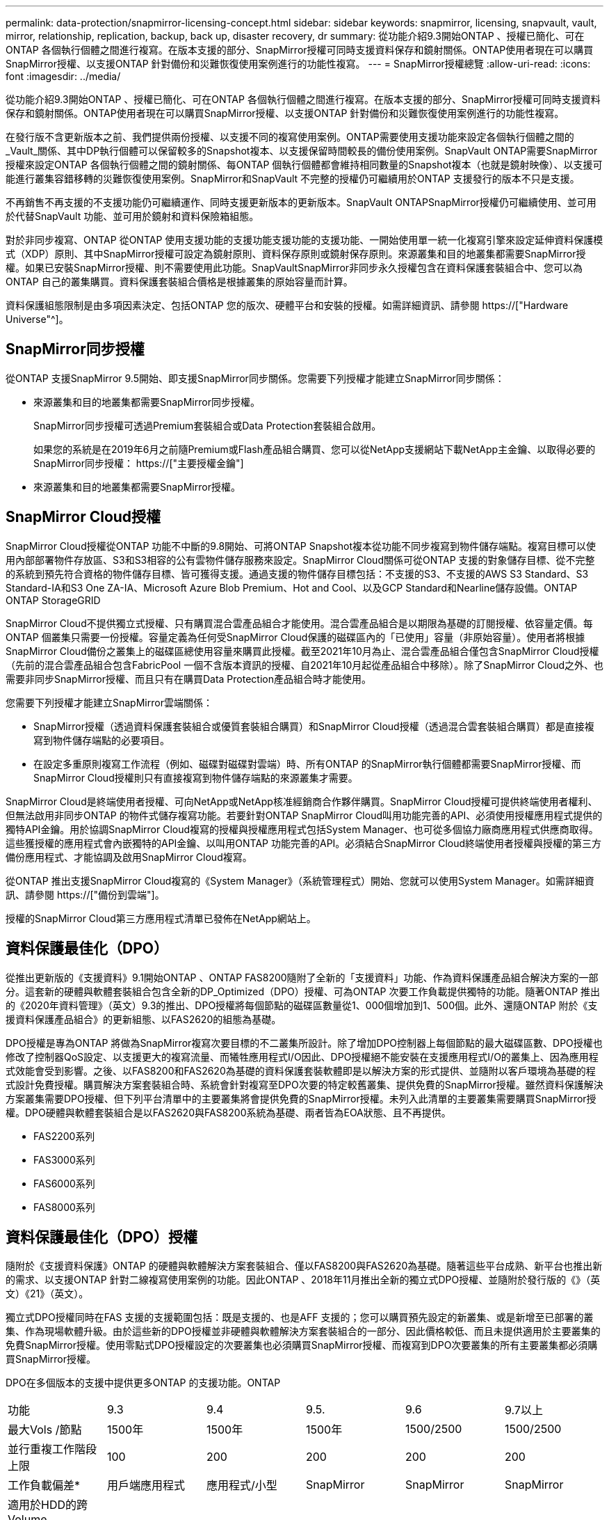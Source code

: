 ---
permalink: data-protection/snapmirror-licensing-concept.html 
sidebar: sidebar 
keywords: snapmirror, licensing, snapvault, vault, mirror, relationship, replication, backup, back up, disaster recovery, dr 
summary: 從功能介紹9.3開始ONTAP 、授權已簡化、可在ONTAP 各個執行個體之間進行複寫。在版本支援的部分、SnapMirror授權可同時支援資料保存和鏡射關係。ONTAP使用者現在可以購買SnapMirror授權、以支援ONTAP 針對備份和災難恢復使用案例進行的功能性複寫。 
---
= SnapMirror授權總覽
:allow-uri-read: 
:icons: font
:imagesdir: ../media/


[role="lead"]
從功能介紹9.3開始ONTAP 、授權已簡化、可在ONTAP 各個執行個體之間進行複寫。在版本支援的部分、SnapMirror授權可同時支援資料保存和鏡射關係。ONTAP使用者現在可以購買SnapMirror授權、以支援ONTAP 針對備份和災難恢復使用案例進行的功能性複寫。

在發行版不含更新版本之前、我們提供兩份授權、以支援不同的複寫使用案例。ONTAP需要使用支援功能來設定各個執行個體之間的_Vault_關係、其中DP執行個體可以保留較多的Snapshot複本、以支援保留時間較長的備份使用案例。SnapVault ONTAP需要SnapMirror授權來設定ONTAP 各個執行個體之間的鏡射關係、每ONTAP 個執行個體都會維持相同數量的Snapshot複本（也就是鏡射映像）、以支援可能進行叢集容錯移轉的災難恢復使用案例。SnapMirror和SnapVault 不完整的授權仍可繼續用於ONTAP 支援發行的版本不只是支援。

不再銷售不再支援的不支援功能仍可繼續運作、同時支援更新版本的更新版本。SnapVault ONTAPSnapMirror授權仍可繼續使用、並可用於代替SnapVault 功能、並可用於鏡射和資料保險箱組態。

對於非同步複寫、ONTAP 從ONTAP 使用支援功能的支援功能支援功能的支援功能、一開始使用單一統一化複寫引擎來設定延伸資料保護模式（XDP）原則、其中SnapMirror授權可設定為鏡射原則、資料保存原則或鏡射保存原則。來源叢集和目的地叢集都需要SnapMirror授權。如果已安裝SnapMirror授權、則不需要使用此功能。SnapVaultSnapMirror非同步永久授權包含在資料保護套裝組合中、您可以為ONTAP 自己的叢集購買。資料保護套裝組合價格是根據叢集的原始容量而計算。

資料保護組態限制是由多項因素決定、包括ONTAP 您的版次、硬體平台和安裝的授權。如需詳細資訊、請參閱 https://["Hardware Universe"^]。



== SnapMirror同步授權

從ONTAP 支援SnapMirror 9.5開始、即支援SnapMirror同步關係。您需要下列授權才能建立SnapMirror同步關係：

* 來源叢集和目的地叢集都需要SnapMirror同步授權。
+
SnapMirror同步授權可透過Premium套裝組合或Data Protection套裝組合啟用。

+
如果您的系統是在2019年6月之前隨Premium或Flash產品組合購買、您可以從NetApp支援網站下載NetApp主金鑰、以取得必要的SnapMirror同步授權： https://["主要授權金鑰"]

* 來源叢集和目的地叢集都需要SnapMirror授權。




== SnapMirror Cloud授權

SnapMirror Cloud授權從ONTAP 功能不中斷的9.8開始、可將ONTAP Snapshot複本從功能不同步複寫到物件儲存端點。複寫目標可以使用內部部署物件存放區、S3和S3相容的公有雲物件儲存服務來設定。SnapMirror Cloud關係可從ONTAP 支援的對象儲存目標、從不完整的系統到預先符合資格的物件儲存目標、皆可獲得支援。通過支援的物件儲存目標包括：不支援的S3、不支援的AWS S3 Standard、S3 Standard-IA和S3 One ZA-IA、Microsoft Azure Blob Premium、Hot and Cool、以及GCP Standard和Nearline儲存設備。ONTAP ONTAP StorageGRID

SnapMirror Cloud不提供獨立式授權、只有購買混合雲產品組合才能使用。混合雲產品組合是以期限為基礎的訂閱授權、依容量定價。每ONTAP 個叢集只需要一份授權。容量定義為任何受SnapMirror Cloud保護的磁碟區內的「已使用」容量（非原始容量）。使用者將根據SnapMirror Cloud備份之叢集上的磁碟區總使用容量來購買此授權。截至2021年10月為止、混合雲產品組合僅包含SnapMirror Cloud授權（先前的混合雲產品組合包含FabricPool 一個不含版本資訊的授權、自2021年10月起從產品組合中移除）。除了SnapMirror Cloud之外、也需要非同步SnapMirror授權、而且只有在購買Data Protection產品組合時才能使用。

您需要下列授權才能建立SnapMirror雲端關係：

* SnapMirror授權（透過資料保護套裝組合或優質套裝組合購買）和SnapMirror Cloud授權（透過混合雲套裝組合購買）都是直接複寫到物件儲存端點的必要項目。
* 在設定多重原則複寫工作流程（例如、磁碟對磁碟對雲端）時、所有ONTAP 的SnapMirror執行個體都需要SnapMirror授權、而SnapMirror Cloud授權則只有直接複寫到物件儲存端點的來源叢集才需要。


SnapMirror Cloud是終端使用者授權、可向NetApp或NetApp核准經銷商合作夥伴購買。SnapMirror Cloud授權可提供終端使用者權利、但無法啟用非同步ONTAP 的物件式儲存複寫功能。若要針對ONTAP SnapMirror Cloud叫用功能完善的API、必須使用授權應用程式提供的獨特API金鑰。用於協調SnapMirror Cloud複寫的授權與授權應用程式包括System Manager、也可從多個協力廠商應用程式供應商取得。這些獲授權的應用程式會內嵌獨特的API金鑰、以叫用ONTAP 功能完善的API。必須結合SnapMirror Cloud終端使用者授權與授權的第三方備份應用程式、才能協調及啟用SnapMirror Cloud複寫。

從ONTAP 推出支援SnapMirror Cloud複寫的《System Manager》（系統管理程式）開始、您就可以使用System Manager。如需詳細資訊、請參閱 https://["備份到雲端"]。

授權的SnapMirror Cloud第三方應用程式清單已發佈在NetApp網站上。



== 資料保護最佳化（DPO）

從推出更新版的《支援資料》9.1開始ONTAP 、ONTAP FAS8200隨附了全新的「支援資料」功能、作為資料保護產品組合解決方案的一部分。這套新的硬體與軟體套裝組合包含全新的DP_Optimized（DPO）授權、可為ONTAP 次要工作負載提供獨特的功能。隨著ONTAP 推出的《2020年資料管理》（英文）9.3的推出、DPO授權將每個節點的磁碟區數量從1、000個增加到1、500個。此外、還隨ONTAP 附於《支援資料保護產品組合》的更新組態、以FAS2620的組態為基礎。

DPO授權是專為ONTAP 將做為SnapMirror複寫次要目標的不二叢集所設計。除了增加DPO控制器上每個節點的最大磁碟區數、DPO授權也修改了控制器QoS設定、以支援更大的複寫流量、而犧牲應用程式I/O因此、DPO授權絕不能安裝在支援應用程式I/O的叢集上、因為應用程式效能會受到影響。之後、以FAS8200和FAS2620為基礎的資料保護套裝軟體即是以解決方案的形式提供、並隨附以客戶環境為基礎的程式設計免費授權。購買解決方案套裝組合時、系統會針對複寫至DPO次要的特定較舊叢集、提供免費的SnapMirror授權。雖然資料保護解決方案叢集需要DPO授權、但下列平台清單中的主要叢集將會提供免費的SnapMirror授權。未列入此清單的主要叢集需要購買SnapMirror授權。DPO硬體與軟體套裝組合是以FAS2620與FAS8200系統為基礎、兩者皆為EOA狀態、且不再提供。

* FAS2200系列
* FAS3000系列
* FAS6000系列
* FAS8000系列




== 資料保護最佳化（DPO）授權

隨附於《支援資料保護》ONTAP 的硬體與軟體解決方案套裝組合、僅以FAS8200與FAS2620為基礎。隨著這些平台成熟、新平台也推出新的需求、以支援ONTAP 針對二線複寫使用案例的功能。因此ONTAP 、2018年11月推出全新的獨立式DPO授權、並隨附於發行版的《》（英文）《21》（英文）。

獨立式DPO授權同時在FAS 支援的支援範圍包括：既是支援的、也是AFF 支援的；您可以購買預先設定的新叢集、或是新增至已部署的叢集、作為現場軟體升級。由於這些新的DPO授權並非硬體與軟體解決方案套裝組合的一部分、因此價格較低、而且未提供適用於主要叢集的免費SnapMirror授權。使用零點式DPO授權設定的次要叢集也必須購買SnapMirror授權、而複寫到DPO次要叢集的所有主要叢集都必須購買SnapMirror授權。

DPO在多個版本的支援中提供更多ONTAP 的支援功能。ONTAP

[cols="6*"]
|===


| 功能 | 9.3 | 9.4 | 9.5. | 9.6 | 9.7以上 


| 最大Vols /節點  a| 
1500年
 a| 
1500年
 a| 
1500年
 a| 
1500/2500
 a| 
1500/2500



 a| 
並行重複工作階段上限
 a| 
100
 a| 
200
 a| 
200
 a| 
200
 a| 
200



 a| 
工作負載偏差*
 a| 
用戶端應用程式
 a| 
應用程式/小型
 a| 
SnapMirror
 a| 
SnapMirror
 a| 
SnapMirror



 a| 
適用於HDD的跨Volume Aggregate重複資料刪除技術
 a| 
否
 a| 
是的
 a| 
是的
 a| 
是的
 a| 
是的

|===
* SnapMirror回退（工作負載偏置）功能的優先順序詳細資料：
* 用戶端：叢集I/O優先順序設定為用戶端工作負載（正式作業應用程式）、而非SnapMirror流量。
* 相等：SnapMirror複寫要求的優先順序與正式作業應用程式的I/O相同。
* SnapMirror：所有SnapMirror I/O要求的優先順序都比正式作業應用程式的I/O高。


*表1：ONTAP 各個版本的各個節點的FlexVolumes上限*

[cols="7*"]
|===


|  | 9.2-9.5、不含DPO | 9.2-9.5（含DPO） | 9.6不含DPO | 9.6（採用DPO） | 9.7--9.9.1（不含DPO） | 9.9-9.9.1（含DPO） 


 a| 
FAS2620
 a| 
1000
 a| 
1500年
 a| 
1000
 a| 
1500年
 a| 
1000
 a| 
1500年



 a| 
FAS2650
 a| 
1000
 a| 
1500年
 a| 
1000
 a| 
1500年
 a| 
1000
 a| 
1500年



 a| 
FAS2720
 a| 
1000
 a| 
1500年
 a| 
1000
 a| 
1500年
 a| 
1000
 a| 
1500年



 a| 
FAS2750
 a| 
1000
 a| 
1500年
 a| 
1000
 a| 
1500年
 a| 
1000
 a| 
1500年



 a| 
A200
 a| 
1000
 a| 
1500年
 a| 
1000
 a| 
1500年
 a| 
1000
 a| 
1500年



 a| 
A220
 a| 
1000
 a| 
1500年
 a| 
1000
 a| 
1500年
 a| 
1000
 a| 
1500年



 a| 
FAS882/8300
 a| 
1000
 a| 
1500年
 a| 
1000
 a| 
2500
 a| 
1000
 a| 
2500



 a| 
A300
 a| 
1000
 a| 
1500年
 a| 
1000
 a| 
2500
 a| 
2500
 a| 
2500



 a| 
A400
 a| 
1000
 a| 
1500年
 a| 
1000
 a| 
2500
 a| 
2500
 a| 
2500



 a| 
FAS8700/9000
 a| 
1000
 a| 
1500年
 a| 
1000
 a| 
2500
 a| 
1000
 a| 
2500



 a| 
a700
 a| 
1000
 a| 
1500年
 a| 
1000
 a| 
2500
 a| 
2500
 a| 
2500



 a| 
A700s
 a| 
1000
 a| 
1500年
 a| 
1000
 a| 
2500
 a| 
2500
 a| 
2500



 a| 
A800
 a| 
1000
 a| 
1500年
 a| 
1000
 a| 
2500
 a| 
2500
 a| 
2500

|===
如需FlexVol 組態的最新版支援最大支援版的資訊、請參閱 https://["Hardware Universe"^]。



== 所有新DPO安裝的考量事項

* 啟用後、DPO授權功能將無法停用或復原。
* 安裝DPO授權需要重新開機ONTAP 才能啟用還原或容錯移轉。
* DPO解決方案適用於二線儲存工作負載、可能會影響DPO叢集上的應用程式工作負載效能
* NetApp儲存平台機型的精選清單支援DPO授權。
* DPO功能因ONTAP 發行版本而異。請參閱相容性表以供參考。
* 全新FAS 的功能不AFF 符合DPO的資格。無法為上述未列出的叢集購買DPO授權。

